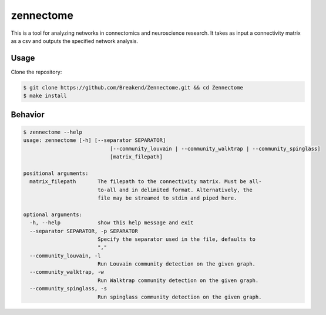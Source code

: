 zennectome
========================

.. image:: https://travis-ci.org/Breakend/Zennectome.svg?branch=master
    :target: https://travis-ci.org/Breakend/Zennectome

This is a tool for analyzing networks in connectomics and neuroscience
research. It takes as input a connectivity matrix as a csv and outputs the
specified network analysis.


Usage
-----

Clone the repository:

.. code-block:: console

    $ git clone https://github.com/Breakend/Zennectome.git && cd Zennectome
    $ make install

Behavior
-----

.. code-block:: console

    $ zennectome --help
    usage: zennectome [-h] [--separator SEPARATOR]
                                [--community_louvain | --community_walktrap | --community_spinglass]
                                [matrix_filepath]

    positional arguments:
      matrix_filepath       The filepath to the connectivity matrix. Must be all-
                            to-all and in delimited format. Alternatively, the
                            file may be streamed to stdin and piped here.

    optional arguments:
      -h, --help            show this help message and exit
      --separator SEPARATOR, -p SEPARATOR
                            Specify the separator used in the file, defaults to
                            ","
      --community_louvain, -l
                            Run Louvain community detection on the given graph.
      --community_walktrap, -w
                            Run Walktrap community detection on the given graph.
      --community_spinglass, -s
                            Run spinglass community detection on the given graph.



